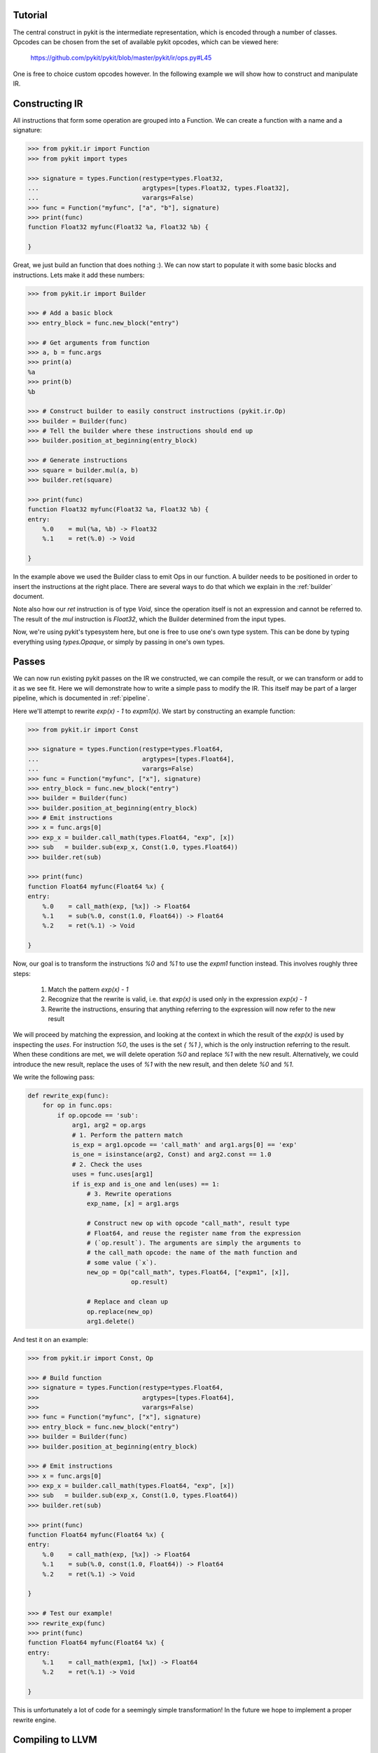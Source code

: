 Tutorial
========

The central construct in pykit is the intermediate representation, which is
encoded through a number of classes. Opcodes can be chosen from the set of
available pykit opcodes, which can be viewed here:

    https://github.com/pykit/pykit/blob/master/pykit/ir/ops.py#L45

One is free to choice custom opcodes however. In the following example we
will show how to construct and manipulate IR.

Constructing IR
===============

All instructions that form some operation are grouped into a Function.
We can create a function with a name and a signature:

.. code-block:: python

    >>> from pykit.ir import Function
    >>> from pykit import types

    >>> signature = types.Function(restype=types.Float32,
    ...                            argtypes=[types.Float32, types.Float32],
    ...                            varargs=False)
    >>> func = Function("myfunc", ["a", "b"], signature)
    >>> print(func)
    function Float32 myfunc(Float32 %a, Float32 %b) {

    }


Great, we just build an function that does nothing :). We can now start to
populate it with some basic blocks and instructions. Lets make it add these
numbers:

.. code-block:: python

    >>> from pykit.ir import Builder

    >>> # Add a basic block
    >>> entry_block = func.new_block("entry")

    >>> # Get arguments from function
    >>> a, b = func.args
    >>> print(a)
    %a
    >>> print(b)
    %b

    >>> # Construct builder to easily construct instructions (pykit.ir.Op)
    >>> builder = Builder(func)
    >>> # Tell the builder where these instructions should end up
    >>> builder.position_at_beginning(entry_block)

    >>> # Generate instructions
    >>> square = builder.mul(a, b)
    >>> builder.ret(square)

    >>> print(func)
    function Float32 myfunc(Float32 %a, Float32 %b) {
    entry:
        %.0    = mul(%a, %b) -> Float32
        %.1    = ret(%.0) -> Void

    }

In the example above we used the Builder class to emit Ops in our function.
A builder needs to be positioned in order to insert the instructions at the
right place. There are several ways to do that which we explain in the
:ref:`builder` document.

Note also how our `ret` instruction is of type
`Void`, since the operation itself is not an expression and cannot be referred
to. The result of the `mul` instruction is `Float32`, which the Builder
determined from the input types.

Now, we're using pykit's typesystem here, but one is free to use one's own
type system. This can be done by typing everything using `types.Opaque`, or
simply by passing in one's own types.

Passes
======

We can now run existing pykit passes on the IR we constructed, we can compile
the result, or we can transform or add to it as we see fit. Here we will
demonstrate how to write a simple pass to modify the IR. This itself may be
part of a larger pipeline, which is documented in :ref:`pipeline`.

Here we'll attempt to rewrite `exp(x) - 1` to `expm1(x)`. We start by
constructing an example function:

.. code-block:: python

    >>> from pykit.ir import Const

    >>> signature = types.Function(restype=types.Float64,
    ...                            argtypes=[types.Float64],
    ...                            varargs=False)
    >>> func = Function("myfunc", ["x"], signature)
    >>> entry_block = func.new_block("entry")
    >>> builder = Builder(func)
    >>> builder.position_at_beginning(entry_block)
    >>> # Emit instructions
    >>> x = func.args[0]
    >>> exp_x = builder.call_math(types.Float64, "exp", [x])
    >>> sub   = builder.sub(exp_x, Const(1.0, types.Float64))
    >>> builder.ret(sub)

    >>> print(func)
    function Float64 myfunc(Float64 %x) {
    entry:
        %.0    = call_math(exp, [%x]) -> Float64
        %.1    = sub(%.0, const(1.0, Float64)) -> Float64
        %.2    = ret(%.1) -> Void

    }

Now, our goal is to transform the instructions `%0` and `%1` to use the
`expm1` function instead. This involves roughly three steps:

    1. Match the pattern `exp(x) - 1`
    2. Recognize that the rewrite is valid, i.e. that `exp(x)` is used only
       in the expression `exp(x) - 1`
    3. Rewrite the instructions, ensuring that anything referring to the
       expression will now refer to the new result


We will proceed by matching the expression, and looking at the context in which
the result of the `exp(x)` is used by inspecting the `uses`. For instruction
`%0`, the uses is the set `{ %1 }`, which is the only instruction referring
to the result. When these conditions are met, we will delete operation `%0`
and replace `%1` with the new result. Alternatively, we could introduce the
new result, replace the uses of `%1` with the new result, and then delete `%0`
and `%1`.

We write the following pass:

.. code-block:: python

    def rewrite_exp(func):
        for op in func.ops:
            if op.opcode == 'sub':
                arg1, arg2 = op.args
                # 1. Perform the pattern match
                is_exp = arg1.opcode == 'call_math' and arg1.args[0] == 'exp'
                is_one = isinstance(arg2, Const) and arg2.const == 1.0
                # 2. Check the uses
                uses = func.uses[arg1]
                if is_exp and is_one and len(uses) == 1:
                    # 3. Rewrite operations
                    exp_name, [x] = arg1.args

                    # Construct new op with opcode "call_math", result type
                    # Float64, and reuse the register name from the expression
                    # (`op.result`). The arguments are simply the arguments to
                    # the call_math opcode: the name of the math function and
                    # some value (`x`).
                    new_op = Op("call_math", types.Float64, ["expm1", [x]],
                                op.result)

                    # Replace and clean up
                    op.replace(new_op)
                    arg1.delete()


And test it on an example:

.. code-block:: python

    >>> from pykit.ir import Const, Op

    >>> # Build function
    >>> signature = types.Function(restype=types.Float64,
    >>>                            argtypes=[types.Float64],
    >>>                            varargs=False)
    >>> func = Function("myfunc", ["x"], signature)
    >>> entry_block = func.new_block("entry")
    >>> builder = Builder(func)
    >>> builder.position_at_beginning(entry_block)

    >>> # Emit instructions
    >>> x = func.args[0]
    >>> exp_x = builder.call_math(types.Float64, "exp", [x])
    >>> sub   = builder.sub(exp_x, Const(1.0, types.Float64))
    >>> builder.ret(sub)

    >>> print(func)
    function Float64 myfunc(Float64 %x) {
    entry:
        %.0    = call_math(exp, [%x]) -> Float64
        %.1    = sub(%.0, const(1.0, Float64)) -> Float64
        %.2    = ret(%.1) -> Void

    }

    >>> # Test our example!
    >>> rewrite_exp(func)
    >>> print(func)
    function Float64 myfunc(Float64 %x) {
    entry:
        %.1    = call_math(expm1, [%x]) -> Float64
        %.2    = ret(%.1) -> Void

    }


This is unfortunately a lot of code for a seemingly simple transformation!
In the future we hope to implement a proper rewrite engine.

Compiling to LLVM
=================

Below we show how to compile our example with LLVM. A more realistic example
arranges these passes in a pipeline and executes the entire pipeline, but
here we do it manually to show the result of each transformation.

.. code-block:: python

    >>> from pykit import environment
    >>> from pykit.codegen.llvm import llvm_codegen, llvm_postpasses
    >>> from pykit.codegen import llvm
    >>> import llvm.core as lc

    >>> # Allocate compilation environment, and prepare it for LLVM codegen
    >>> env = environment.fresh_env()
    >>> llvm.install(env)
    >>> llvm_func = llvm_codegen.initialize(func, env)

    >>> # Generate LLVM
    >>> lfunc = llvm_codegen.translate(func, env, llvm_func)
    >>> print(lfunc)
    define double @myfunc(double) {
    myfunc:
      %.1 = call double @"pykit.math.['Float64'].expm1"(double %0)
      ret double %.1
    }

    >>> # Resolve math functions
    >>> llvm_postpasses.run(lfunc, env)
    >>> print(lfunc)
    define double @myfunc(double) {
    myfunc:
      %.1 = call double @npy_expm1(double %0)
      ret double %.1
    }

    >>> # Verify and optimize the result
    >>> llvm.verify(lfunc, env)
    >>> llvm.optimize(lfunc, env)
    >>> print(lfunc)
    ; Function Attrs: nounwind
    define double @myfunc(double) #0 {
    myfunc:
      %1 = tail call double @expm1(double %0) #0
      ret double %1
    }

At the bottom we see how the LLVM optimizer inlined the implementation of
`npy_expm1`, exposed to LLVM through Clang-compiled bitcode.

Calling the Function!
=====================

In order to use the function, we need to get a pointer to it. We can then
wrap it in a ctypes function and use it from Python. We can use the
`get_ctypes` function which updates the environment with a ctypes function
according to the type of the function:

.. code-block:: python

    >>> from pykit import environment
    >>>
    >>> llvm.get_ctypes(lfunc, env)
    >>> cfunc = env["codegen.llvm.ctypes"]
    >>> cfunc(2.0)
    6.38905609893


Constructing IR for Testing
===========================
For testing purposes, the aforementioned ways to construct IR are rather
verbose. Instead, we can more quickly construct IR from C code:

.. code-block:: python

    simple = textwrap.dedent("""
    #include <pykit_ir.h>

    Int32 f(Int32 i) {
        Int32 x, y, z;

        x = 2;
        y = 3;
        z = 4;

        if (x < y)
            x = y;
        else
            x = i;

        return x + z;
    }
    """)
    mod = from_c(simple)
    f = mod.get_function("f")
    print(f)

    # function Int32 f(Int32 %i) {
    # entry:
    #     %z     = alloca(None) -> Int32*
    #     %y     = alloca(None) -> Int32*
    #     %x     = alloca(None) -> Int32*
    #     %i.1   = alloca(None) -> Int32*
    #     %.0    = store(%i, %i.1) -> Void
    #     %.1    = store(const(2, Int32), %x) -> Void
    #     %.2    = store(const(3, Int32), %y) -> Void
    #     %.3    = store(const(4, Int32), %z) -> Void
    #     %.4    = load(%x) -> Int32
    #     %.5    = load(%y) -> Int32
    #     %.6    = lt(%.4, %.5) -> Bool
    #     %.7    = cbranch(%.6, %if_block, %else_block) -> Void
    #
    # if_block:
    #     %.8    = load(%y) -> Int32
    #     %.9    = store(%.8, %x) -> Void
    #     %.10   = jump(%Block.1) -> Void
    #
    # else_block:
    #     %.11   = load(%i.1) -> Int32
    #     %.12   = store(%.11, %x) -> Void
    #     %.13   = jump(%Block.1) -> Void
    #
    # Block.1:
    #     %.14   = load(%x) -> Int32
    #     %.15   = load(%z) -> Int32
    #     %.16   = add(%.14, %.15) -> Int32
    #     %.17   = convert(%.16) -> Int32
    #     %.18   = ret(%.17) -> Void
    #
    # }

    cfa.run(f)
    print(f)

    # function Int32 f(Int32 %i) {
    # entry:
    #     %.6    = lt(const(2, Int32), const(3, Int32)) -> Bool
    #     %.7    = cbranch(%.6, %if_block, %else_block) -> Void
    #
    # if_block:
    #     %.10   = jump(%Block.1) -> Void
    #
    # else_block:
    #     %.13   = jump(%Block.1) -> Void
    #
    # Block.1:
    #     %.20   = phi([%else_block, %if_block], [%i, const(3, Int32)]) -> Int32
    #     %.16   = add(%.20, const(4, Int32)) -> Int32
    #     %.17   = convert(%.16) -> Int32
    #     %.18   = ret(%.17) -> Void
    #
    # }

    verify(f)

    from pykit.optimizations import sccp

    sccp.run(f)
    print(f)

    # function Int32 f(Int32 %i) {
    # entry:
    #     %.18   = ret(const(7, Int32)) -> Void
    #
    # }


One may also use non-pykit opcodes. Further, the type of expressions must
be specified, either through a cast, or by assignment to a variable:

.. code-block:: python

    simple = textwrap.dedent("""
    #include <pykit_ir.h>

    Int32 f(Int32 i) {
        Int32 res = my_cool_op(i);
        return res + (Int32) my_other_cool_op();
    }
    """)
    mod = from_c(simple)
    f = mod.get_function("f")
    print(f)

    # function Int32 f(Int32 %i) {
    # entry:
    #     %res   = alloca(None) -> Int32*
    #     %i.1   = alloca(None) -> Int32*
    #     %.0    = store(%i, %i.1) -> Void
    #     %.1    = load(%i.1) -> Int32
    #     %.2    = my_cool_op(%.1) -> Int32
    #     %.3    = store(%.2, %res) -> Void
    #     %.4    = load(%res) -> Int32
    #     %.5    = my_other_cool_op() -> Int32
    #     %.6    = add(%.4, %.5) -> Int32
    #     %.7    = convert(%.6) -> Int32
    #     %.8    = ret(%.7) -> Void
    #
    # }